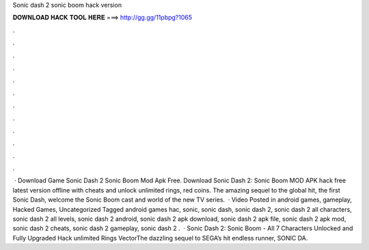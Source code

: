 Sonic dash 2 sonic boom hack version

𝐃𝐎𝐖𝐍𝐋𝐎𝐀𝐃 𝐇𝐀𝐂𝐊 𝐓𝐎𝐎𝐋 𝐇𝐄𝐑𝐄 ===> http://gg.gg/11pbpg?1065

.

.

.

.

.

.

.

.

.

.

.

.

 · Download Game Sonic Dash 2 Sonic Boom Mod Apk Free. Download Sonic Dash 2: Sonic Boom MOD APK hack free latest version offline with cheats and unlock unlimited rings, red coins. The amazing sequel to the global hit, the first Sonic Dash, welcome the Sonic Boom cast and world of the new TV series.  · Video Posted in android games, gameplay, Hacked Games, Uncategorized Tagged android games hac, sonic, sonic dash, sonic dash 2, sonic dash 2 all characters, sonic dash 2 all levels, sonic dash 2 android, sonic dash 2 apk download, sonic dash 2 apk file, sonic dash 2 apk mod, sonic dash 2 cheats, sonic dash 2 gameplay, sonic dash 2 .  · Sonic Dash 2: Sonic Boom - All 7 Characters Unlocked and Fully Upgraded Hack unlimited Rings VectorThe dazzling sequel to SEGA’s hit endless runner, SONIC DA.